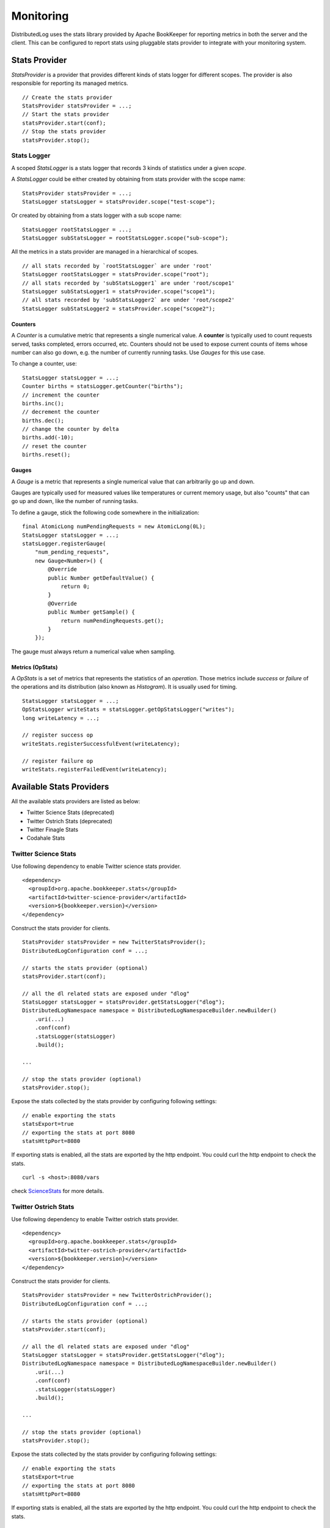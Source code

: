 Monitoring
==========

DistributedLog uses the stats library provided by Apache BookKeeper for reporting metrics in
both the server and the client. This can be configured to report stats using pluggable stats
provider to integrate with your monitoring system.

Stats Provider
~~~~~~~~~~~~~~

`StatsProvider` is a provider that provides different kinds of stats logger for different scopes.
The provider is also responsible for reporting its managed metrics.

::

    // Create the stats provider
    StatsProvider statsProvider = ...;
    // Start the stats provider
    statsProvider.start(conf);
    // Stop the stats provider
    statsProvider.stop();

Stats Logger
____________

A scoped `StatsLogger` is a stats logger that records 3 kinds of statistics
under a given `scope`.

A `StatsLogger` could be either created by obtaining from stats provider with
the scope name:

::

    StatsProvider statsProvider = ...;
    StatsLogger statsLogger = statsProvider.scope("test-scope");

Or created by obtaining from a stats logger with a sub scope name:

::

    StatsLogger rootStatsLogger = ...;
    StatsLogger subStatsLogger = rootStatsLogger.scope("sub-scope");

All the metrics in a stats provider are managed in a hierarchical of scopes.

::

    // all stats recorded by `rootStatsLogger` are under 'root'
    StatsLogger rootStatsLogger = statsProvider.scope("root");
    // all stats recorded by 'subStatsLogger1` are under 'root/scope1'
    StatsLogger subStatsLogger1 = statsProvider.scope("scope1");
    // all stats recorded by 'subStatsLogger2` are under 'root/scope2'
    StatsLogger subStatsLogger2 = statsProvider.scope("scope2");

Counters
++++++++

A `Counter` is a cumulative metric that represents a single numerical value. A **counter**
is typically used to count requests served, tasks completed, errors occurred, etc. Counters
should not be used to expose current counts of items whose number can also go down, e.g.
the number of currently running tasks. Use `Gauges` for this use case.

To change a counter, use:

::
    
    StatsLogger statsLogger = ...;
    Counter births = statsLogger.getCounter("births");
    // increment the counter
    births.inc();
    // decrement the counter
    births.dec();
    // change the counter by delta
    births.add(-10);
    // reset the counter
    births.reset();

Gauges
++++++

A `Gauge` is a metric that represents a single numerical value that can arbitrarily go up and down.

Gauges are typically used for measured values like temperatures or current memory usage, but also
"counts" that can go up and down, like the number of running tasks.

To define a gauge, stick the following code somewhere in the initialization:

::

    final AtomicLong numPendingRequests = new AtomicLong(0L);
    StatsLogger statsLogger = ...;
    statsLogger.registerGauge(
        "num_pending_requests",
        new Gauge<Number>() {
            @Override
            public Number getDefaultValue() {
                return 0;
            }
            @Override
            public Number getSample() {
                return numPendingRequests.get();
            }
        });

The gauge must always return a numerical value when sampling.

Metrics (OpStats)
+++++++++++++++++

A `OpStats` is a set of metrics that represents the statistics of an `operation`. Those metrics
include `success` or `failure` of the operations and its distribution (also known as `Histogram`).
It is usually used for timing.

::

    StatsLogger statsLogger = ...;
    OpStatsLogger writeStats = statsLogger.getOpStatsLogger("writes");
    long writeLatency = ...;

    // register success op
    writeStats.registerSuccessfulEvent(writeLatency);

    // register failure op
    writeStats.registerFailedEvent(writeLatency);

Available Stats Providers
~~~~~~~~~~~~~~~~~~~~~~~~~

All the available stats providers are listed as below:

* Twitter Science Stats (deprecated)
* Twitter Ostrich Stats (deprecated)
* Twitter Finagle Stats
* Codahale Stats

Twitter Science Stats
_____________________

Use following dependency to enable Twitter science stats provider.

::

   <dependency>
     <groupId>org.apache.bookkeeper.stats</groupId>
     <artifactId>twitter-science-provider</artifactId>
     <version>${bookkeeper.version}</version>
   </dependency>

Construct the stats provider for clients.

::

    StatsProvider statsProvider = new TwitterStatsProvider();
    DistributedLogConfiguration conf = ...;

    // starts the stats provider (optional)
    statsProvider.start(conf);

    // all the dl related stats are exposed under "dlog"
    StatsLogger statsLogger = statsProvider.getStatsLogger("dlog");
    DistributedLogNamespace namespace = DistributedLogNamespaceBuilder.newBuilder()
        .uri(...)
        .conf(conf)
        .statsLogger(statsLogger)
        .build();

    ...

    // stop the stats provider (optional)
    statsProvider.stop();


Expose the stats collected by the stats provider by configuring following settings:

::

    // enable exporting the stats
    statsExport=true
    // exporting the stats at port 8080
    statsHttpPort=8080


If exporting stats is enabled, all the stats are exported by the http endpoint.
You could curl the http endpoint to check the stats.

::

    curl -s <host>:8080/vars


check ScienceStats_ for more details.

.. _ScienceStats: https://github.com/twitter/commons/tree/master/src/java/com/twitter/common/stats

Twitter Ostrich Stats
_____________________

Use following dependency to enable Twitter ostrich stats provider.

::

   <dependency>
     <groupId>org.apache.bookkeeper.stats</groupId>
     <artifactId>twitter-ostrich-provider</artifactId>
     <version>${bookkeeper.version}</version>
   </dependency>

Construct the stats provider for clients.

::

    StatsProvider statsProvider = new TwitterOstrichProvider();
    DistributedLogConfiguration conf = ...;

    // starts the stats provider (optional)
    statsProvider.start(conf);

    // all the dl related stats are exposed under "dlog"
    StatsLogger statsLogger = statsProvider.getStatsLogger("dlog");
    DistributedLogNamespace namespace = DistributedLogNamespaceBuilder.newBuilder()
        .uri(...)
        .conf(conf)
        .statsLogger(statsLogger)
        .build();

    ...

    // stop the stats provider (optional)
    statsProvider.stop();


Expose the stats collected by the stats provider by configuring following settings:

::

    // enable exporting the stats
    statsExport=true
    // exporting the stats at port 8080
    statsHttpPort=8080


If exporting stats is enabled, all the stats are exported by the http endpoint.
You could curl the http endpoint to check the stats.

::

    curl -s <host>:8080/stats.txt


check Ostrich_ for more details.

.. _Ostrich: https://github.com/twitter/ostrich

Twitter Finagle Metrics
_______________________

Use following dependency to enable bridging finagle stats receiver to bookkeeper's stats provider.
All the stats exposed by the stats provider will be collected by finagle stats receiver and exposed
by Twitter's admin service.

::

   <dependency>
     <groupId>org.apache.bookkeeper.stats</groupId>
     <artifactId>twitter-finagle-provider</artifactId>
     <version>${bookkeeper.version}</version>
   </dependency>

Construct the stats provider for clients.

::

    StatsReceiver statsReceiver = ...; // finagle stats receiver
    StatsProvider statsProvider = new FinagleStatsProvider(statsReceiver);
    DistributedLogConfiguration conf = ...;

    // the stats provider does nothing on start.
    statsProvider.start(conf);

    // all the dl related stats are exposed under "dlog"
    StatsLogger statsLogger = statsProvider.getStatsLogger("dlog");
    DistributedLogNamespace namespace = DistributedLogNamespaceBuilder.newBuilder()
        .uri(...)
        .conf(conf)
        .statsLogger(statsLogger)
        .build();

    ...

    // the stats provider does nothing on stop.
    statsProvider.stop();


check `finagle metrics library`__ for more details on how to expose the stats.

.. _TwitterServer: https://twitter.github.io/twitter-server/Migration.html

__ TwitterServer_

Codahale Metrics
________________

Use following dependency to enable Twitter ostrich stats provider.

::

   <dependency>
     <groupId>org.apache.bookkeeper.stats</groupId>
     <artifactId>codahale-metrics-provider</artifactId>
     <version>${bookkeeper.version}</version>
   </dependency>

Construct the stats provider for clients.

::

    StatsProvider statsProvider = new CodahaleMetricsProvider();
    DistributedLogConfiguration conf = ...;

    // starts the stats provider (optional)
    statsProvider.start(conf);

    // all the dl related stats are exposed under "dlog"
    StatsLogger statsLogger = statsProvider.getStatsLogger("dlog");
    DistributedLogNamespace namespace = DistributedLogNamespaceBuilder.newBuilder()
        .uri(...)
        .conf(conf)
        .statsLogger(statsLogger)
        .build();

    ...

    // stop the stats provider (optional)
    statsProvider.stop();


Expose the stats collected by the stats provider in different ways by configuring following settings.
Check Codehale_ on how to configuring report endpoints.

::

    // How frequent report the stats
    codahaleStatsOutputFrequencySeconds=...
    // The prefix string of codahale stats
    codahaleStatsPrefix=...

    //
    // Report Endpoints
    //

    // expose the stats to Graphite
    codahaleStatsGraphiteEndpoint=...
    // expose the stats to CSV files
    codahaleStatsCSVEndpoint=...
    // expose the stats to Slf4j logging
    codahaleStatsSlf4jEndpoint=...
    // expose the stats to JMX endpoint
    codahaleStatsJmxEndpoint=...


check Codehale_ for more details.

.. _Codehale: https://dropwizard.github.io/metrics/3.1.0/

Enable Stats Provider on Bookie Servers
~~~~~~~~~~~~~~~~~~~~~~~~~~~~~~~~~~~~~~~

The stats provider used by *Bookie Servers* is configured by setting the following option.

::

    // class of stats provider
    statsProviderClass="org.apache.bookkeeper.stats.CodahaleMetricsProvider"

Metrics
~~~~~~~

Check the :doc:`../references/metrics` reference page for the metrics exposed by DistributedLog.
